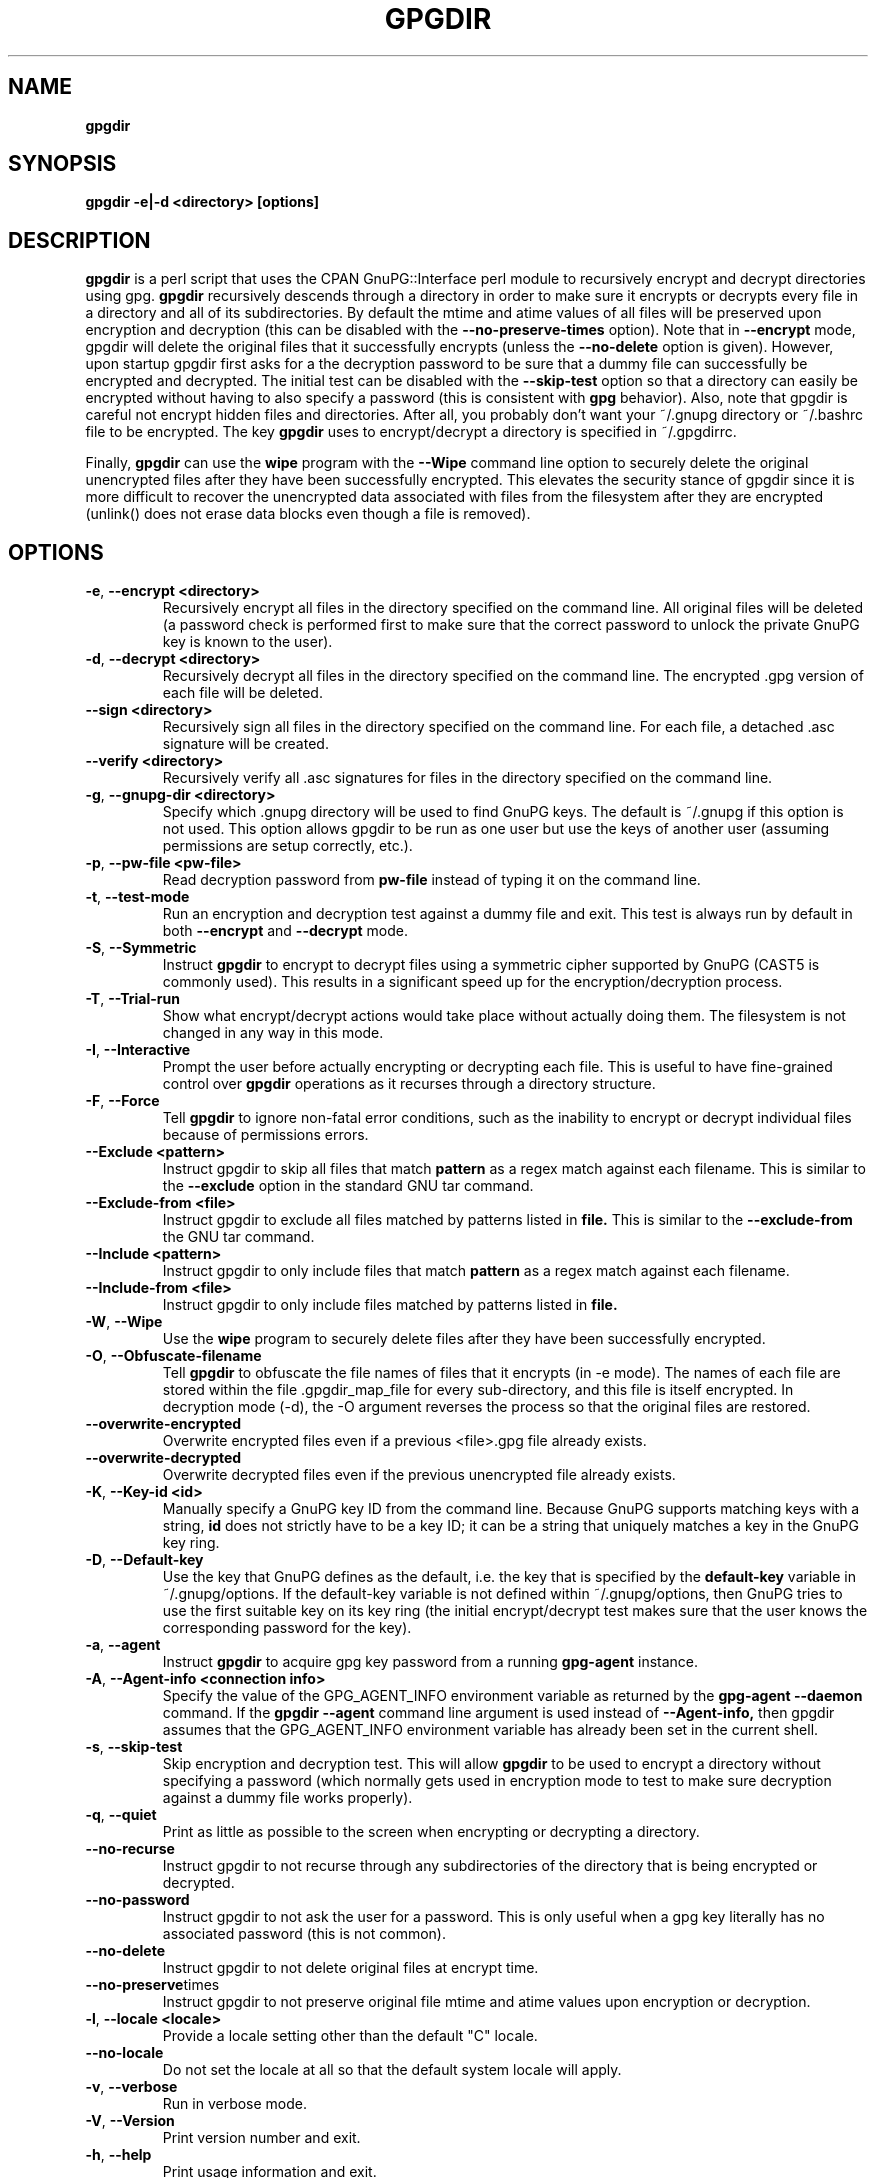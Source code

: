 .\" Process this file with
.\" groff -man -Tascii foo.1
.\"
.TH GPGDIR 1 "May, 2007" Linux
.SH NAME
.B gpgdir
.SH SYNOPSIS
.B gpgdir \-e|\-d <directory> [options]
.SH DESCRIPTION
.B gpgdir
is a perl script that uses the CPAN GnuPG::Interface perl module to recursively
encrypt and decrypt directories using gpg.
.B gpgdir
recursively descends through a directory in order to make sure it encrypts or
decrypts every file in a directory and all of its subdirectories.  By default
the mtime and atime values of all files will be preserved upon encryption and
decryption (this can be disabled with the
.B \-\-no-preserve-times
option).  Note that in
.B \-\-encrypt
mode, gpgdir will delete the original files that
it successfully encrypts (unless the
.B \-\-no-delete
option is given).  However,
upon startup gpgdir first asks for a the decryption password to be sure that a
dummy file can successfully be encrypted and decrypted.  The initial test can
be disabled with the
.B \-\-skip-test
option so that a directory can easily be encrypted without having to also
specify a password (this is consistent with
.B gpg
behavior).  Also, note that gpgdir is careful not encrypt hidden files and
directories.  After all, you probably don't want your ~/.gnupg directory or
~/.bashrc file to be encrypted.  The key
.B gpgdir
uses to encrypt/decrypt a directory is specified in ~/.gpgdirrc.

Finally,
.B gpgdir
can use the
.B wipe
program with the
.B \-\-Wipe
command line option to securely delete the original unencrypted files after they
have been successfully encrypted.  This elevates the security stance of gpgdir
since it is more difficult to recover the unencrypted data associated with
files from the filesystem after they are encrypted (unlink() does not erase data
blocks even though a file is removed).

.SH OPTIONS
.TP
.BR \-e ", " \-\^\-encrypt\ \<directory>
Recursively encrypt all files in the directory specified on the command line.
All original files will be deleted (a password check is performed first to make
sure that the correct password to unlock the private GnuPG key is known to the
user).
.TP
.BR \-d ", " \-\^\-decrypt\ \<directory>
Recursively decrypt all files in the directory specified on the command line.
The encrypted .gpg version of each file will be deleted.
.TP
.BR \-\^\-sign\ \<directory>
Recursively sign all files in the directory specified on the command line.  For
each file, a detached .asc signature will be created.
.TP
.BR \-\^\-verify\ \<directory>
Recursively verify all .asc signatures for files in the directory specified on the
command line.
.TP
.BR \-g ", " \-\^\-gnupg-dir\ \<directory>
Specify which .gnupg directory will be used to find GnuPG keys.  The default
is ~/.gnupg if this option is not used.  This option allows gpgdir to be
run as one user but use the keys of another user (assuming permissions are
setup correctly, etc.).
.TP
.BR \-p ", " \-\^\-pw-file\ \<pw-file>
Read decryption password from
.B pw-file
instead of typing it on the command line.
.TP
.BR \-t ", " \-\^\-test-mode
Run an encryption and decryption test against a dummy file and exit.  This
test is always run by default in both
.B \-\-encrypt
and
.B \-\-decrypt
mode.
.TP
.BR \-S ", " \-\^\-Symmetric
Instruct
.B gpgdir
to encrypt to decrypt files using a symmetric cipher supported by GnuPG
(CAST5 is commonly used).  This results in a significant speed up for the
encryption/decryption process.
.TP
.BR \-T ", " \-\^\-Trial-run
Show what encrypt/decrypt actions would take place without actually doing
them.  The filesystem is not changed in any way in this mode.
.TP
.BR \-I ", " \-\^\-Interactive
Prompt the user before actually encrypting or decrypting each file.  This
is useful to have fine-grained control over
.B gpgdir
operations as it recurses through a directory structure.
.TP
.BR \-F ", " \-\^\-Force
Tell
.B gpgdir
to ignore non-fatal error conditions, such as the inability to encrypt or
decrypt individual files because of permissions errors.
.TP
.BR \-\^\-Exclude\ \<pattern>
Instruct gpgdir to skip all files that match
.B pattern
as a regex match against each filename.  This is similar to the
.B \-\-exclude
option in the standard GNU tar command.
.TP
.BR \-\^\-Exclude-from\ \<file>
Instruct gpgdir to exclude all files matched by patterns listed in
.B file.
This is similar to the
.B \-\-exclude-from
the GNU tar command.
.TP
.BR \-\^\-Include\ \<pattern>
Instruct gpgdir to only include files that match
.B pattern
as a regex match against each filename.
.TP
.BR \-\^\-Include-from\ \<file>
Instruct gpgdir to only include files matched by patterns listed in
.B file.
.TP
.BR \-W ", " \-\^\-Wipe
Use the
.B wipe
program to securely delete files after they have been successfully encrypted.
.TP
.BR \-O ", " \-\^\-Obfuscate-filename
Tell
.B gpgdir
to obfuscate the file names of files that it encrypts (in \-e mode).  The
names of each file are stored within the file .gpgdir_map_file for every
sub-directory, and this file is itself encrypted.  In decryption mode (\-d),
the \-O argument reverses the process so that the original files are
restored.
.TP
.BR \-\^\-overwrite-encrypted
Overwrite encrypted files even if a previous <file>.gpg file
already exists.
.TP
.BR \-\^\-overwrite-decrypted
Overwrite decrypted files even if the previous unencrypted file already exists.
.TP
.BR \-K ", " \-\^\-Key-id\ \<id>
Manually specify a GnuPG key ID from the command line.  Because GnuPG
supports matching keys with a string,
.B id
does not strictly have to be a key ID; it can be a string that uniquely
matches a key in the GnuPG key ring.
.TP
.BR \-D ", " \-\^\-Default-key
Use the key that GnuPG defines as the default, i.e. the key that is specified
by the
.B default-key
variable in ~/.gnupg/options.  If the default-key variable is not defined
within ~/.gnupg/options, then GnuPG tries to use the first suitable key on
its key ring (the initial encrypt/decrypt test makes sure that the user
knows the corresponding password for the key).
.TP
.BR \-a ", " " \-\^\-agent
Instruct
.B gpgdir
to acquire gpg key password from a running
.B gpg-agent
instance.
.TP
.BR \-A ", " \-\^\-Agent-info\ \<connection\ \info>
Specify the value of the GPG_AGENT_INFO environment variable as returned
by the
.B gpg-agent \-\-daemon
command. If the
.B gpgdir \-\-agent
command line argument is used instead of
.B \-\-Agent-info,
then gpgdir assumes that the GPG_AGENT_INFO environment variable has already
been set in the current shell.
.TP
.BR \-s ", " " \-\^\-skip-test
Skip encryption and decryption test.  This will allow
.B gpgdir
to be used to encrypt a directory without specifying a password (which
normally gets used in encryption mode to test to make sure decryption
against a dummy file works properly).
.TP
.BR \-q ", " \-\^\-quiet
Print as little as possible to the screen when encrypting or decrypting
a directory.
.TP
.BR \-\^\-no-recurse
Instruct gpgdir to not recurse through any subdirectories of the directory
that is being encrypted or decrypted.
.TP
.BR \-\^\-no-password
Instruct gpgdir to not ask the user for a password.  This is only useful
when a gpg key literally has no associated password (this is not common).
.TP
.BR \-\^\-no-delete
Instruct gpgdir to not delete original files at encrypt time.
.TP
.BR \-\^\-no-preserve times
Instruct gpgdir to not preserve original file mtime and atime values
upon encryption or decryption.
.TP
.BR \-l ", " " \-\^\-locale\ \<locale>
Provide a locale setting other than the default "C" locale.
.TP
.BR \-\^\-no-locale
Do not set the locale at all so that the default system locale will apply.
.TP
.BR \-v ", " \-\^\-verbose
Run in verbose mode.
.TP
.BR \-V ", " \-\^\-Version
Print version number and exit.
.TP
.BR \-h ", " \-\^\-help
Print usage information and exit.
.SH FILES
.B ~/.gpgdirrc
.RS
Contains the key id of the user gpg key that will be used to encrypt
or decrypt the files within a directory.
.RE
.PP
.SH EXAMPLES
The following examples illustrate the command line arguments that could
be supplied to gpgdir in a few situations:
.PP
To encrypt a directory:
.PP
.B $ gpgdir \-e /some/dir
.PP
To encrypt a directory, and use the wipe command to securely delete the original
unencrypted files:
.PP
.B $ gpgdir \-W \-e /some/dir
.PP
To encrypt a directory with the default GnuPG key defined in ~/.gnupg/options:
.PP
.B $ gpgdir \-e /some/dir \-\-Default-key
.PP
To decrypt a directory with a key specified in ~/.gpgdirrc:
.PP
.B $ gpgdir \-d /some/dir
.PP
To encrypt a directory but skip all filenames that contain the string "host":
.PP
.B $ gpgdir \-e /some/dir \-\-Exclude host
.PP
To encrypt a directory but only encrypt those files that contain the string "passwd":
.PP
.B $ gpgdir \-e /some/dir \-\-Include passwd
.PP
To acquire the GnuPG key password from a running gpg-agent daemon in order to decrypt
a directory (this requires that gpg-agent has the password):
.PP
.B $ gpgdir \-A /tmp/gpg-H4DBhc/S.gpg-agent:7046:1 \-d /some/dir
.PP
To encrypt a directory but skip the encryption/decryption test (so you will
not be prompted for a decryption password):
.PP
.B $ gpgdir \-e /some/dir \-s
.PP
To encrypt a directory and no subdirectories:
.PP
.B $ gpgdir \-e /some/dir \-\-no-recurse
.PP
To encrypt root's home directory, but use the GnuPG keys associated with the user "bob":
.PP
.B # gpgdir \-e /root \-g /home/bob/.gnupg
.PP
.SH DEPENDENCIES
.B gpgdir
requires that gpg, the Gnu Privacy Guard (http://www.gnupg.org) is installed.
.B gpgdir
also requires the GnuPG::Interface perl module from CPAN, but it is bundled with
.B gpgdir
and is installed in /usr/lib/gpgdir at install-time so it does not pollute the
system perl library tree.

.SH "SEE ALSO"
.BR gpg (1)

.SH AUTHOR
Michael Rash <mbr@cipherdyne.org>

.SH CONTRIBUTORS
Many people who are active in the open source community have contributed to gpgdir;
see the
.B CREDITS
file in the gpgdir sources.


.SH BUGS
Send bug reports to mbr@cipherdyne.org. Suggestions and/or comments are
always welcome as well.

.SH DISTRIBUTION
.B gpgdir
is distributed under the GNU General Public License (GPL), and the latest
version may be downloaded from
.B http://www.cipherdyne.org

